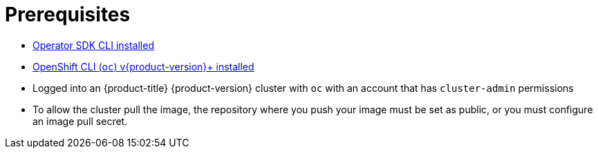 // Module included in the following assemblies:
//
// * operators/operator_sdk/golang/osdk-golang-quickstart.adoc
// * operators/operator_sdk/golang/osdk-golang-tutorial.adoc
// * operators/operator_sdk/ansible/osdk-ansible-quickstart.adoc
// * operators/operator_sdk/ansible/osdk-ansible-tutorial.adoc
// * operators/operator_sdk/helm/osdk-helm-quickstart.adoc
// * operators/operator_sdk/helm/osdk-helm-tutorial.adoc
// * operators/operator_sdk/osdk-working-bundle-images.adoc

ifeval::["{context}" == "osdk-ansible-quickstart"]
:ansible:
endif::[]
ifeval::["{context}" == "osdk-ansible-tutorial"]
:ansible:
endif::[]

[id="osdk-common-prereqs_{context}"]
= Prerequisites

- xref:../../../operators/operator_sdk/osdk-installing-cli.adoc#osdk-installing-cli[Operator SDK CLI installed]
- xref:../../../cli_reference/openshift_cli/getting-started-cli.adoc#getting-started-cli[OpenShift CLI (`oc`) v{product-version}+ installed]
ifdef::golang[]
- link:https://golang.org/dl/[Go] v1.13+
- link:https://www.mercurial-scm.org/downloads[Mercurial] v3.9+
endif::[]
ifdef::ansible[]
- link:https://docs.ansible.com/ansible/2.9/index.html[Ansible] version v2.9.0
- link:https://ansible-runner.readthedocs.io/en/latest/install.html[Ansible Runner] version v1.1.0+
- link:https://github.com/ansible/ansible-runner-http[Ansible Runner HTTP Event Emitter plug-in] version v1.0.0+
- link:https://pypi.org/project/openshift/[OpenShift Python client] version v0.11.2+
endif::[]
- Logged into an {product-title} {product-version} cluster with `oc` with an account that has `cluster-admin` permissions
- To allow the cluster pull the image, the repository where you push your image must be set as public, or you must configure an image pull secret.

ifeval::["{context}" == "osdk-ansible-quickstart"]
:!ansible:
endif::[]
ifeval::["{context}" == "osdk-ansible-tutorial"]
:!ansible:
endif::[]

